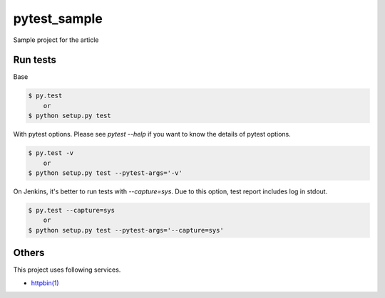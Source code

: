 pytest_sample
=============

Sample project for the article

Run tests
---------

Base

.. code:: bash

    $ py.test
        or
    $ python setup.py test

With pytest options. Please see `pytest --help` if you want to know the details of pytest options.

.. code:: bash

    $ py.test -v
        or
    $ python setup.py test --pytest-args='-v'

On Jenkins, it's better to run tests with `--capture=sys`. Due to this option, test report includes log in stdout.

.. code:: bash

    $ py.test --capture=sys
        or
    $ python setup.py test --pytest-args='--capture=sys'

Others
------

This project uses following services.

- `httpbin(1) <https://httpbin.org/>`_
